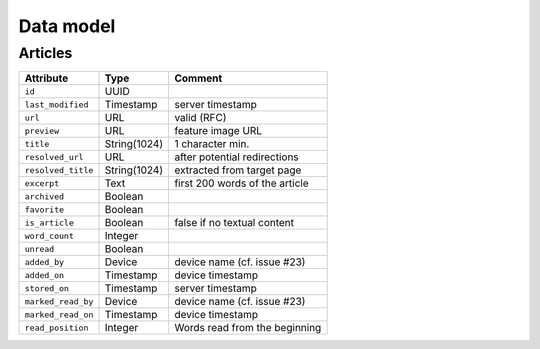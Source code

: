 ##########
Data model
##########

.. _data-model:

Articles
========

+--------------------+-------------+----------------------------------+
| Attribute          | Type        | Comment                          |
+====================+=============+==================================+
| ``id``             | UUID        |                                  |
+--------------------+-------------+----------------------------------+
| ``last_modified``  | Timestamp   | server timestamp                 |
+--------------------+-------------+----------------------------------+
| ``url``            | URL         | valid (RFC)                      |
+--------------------+-------------+----------------------------------+
| ``preview``        | URL         | feature image URL                |
+--------------------+-------------+----------------------------------+
| ``title``          | String(1024)| 1 character min.                 |
+--------------------+-------------+----------------------------------+
| ``resolved_url``   | URL         | after potential redirections     |
+--------------------+-------------+----------------------------------+
| ``resolved_title`` | String(1024)| extracted from target page       |
+--------------------+-------------+----------------------------------+
| ``excerpt``        | Text        | first 200 words of the article   |
+--------------------+-------------+----------------------------------+
| ``archived``       | Boolean     |                                  |
+--------------------+-------------+----------------------------------+
| ``favorite``       | Boolean     |                                  |
+--------------------+-------------+----------------------------------+
| ``is_article``     | Boolean     | false if no textual content      |
+--------------------+-------------+----------------------------------+
| ``word_count``     | Integer     |                                  |
+--------------------+-------------+----------------------------------+
| ``unread``         | Boolean     |                                  |
+--------------------+-------------+----------------------------------+
| ``added_by``       | Device      | device name (cf. issue #23)      |
+--------------------+-------------+----------------------------------+
| ``added_on``       | Timestamp   | device timestamp                 |
+--------------------+-------------+----------------------------------+
| ``stored_on``      | Timestamp   | server timestamp                 |
+--------------------+-------------+----------------------------------+
| ``marked_read_by`` | Device      | device name (cf. issue #23)      |
+--------------------+-------------+----------------------------------+
| ``marked_read_on`` | Timestamp   | device timestamp                 |
+--------------------+-------------+----------------------------------+
| ``read_position``  | Integer     | Words read from the beginning    |
+--------------------+-------------+----------------------------------+
